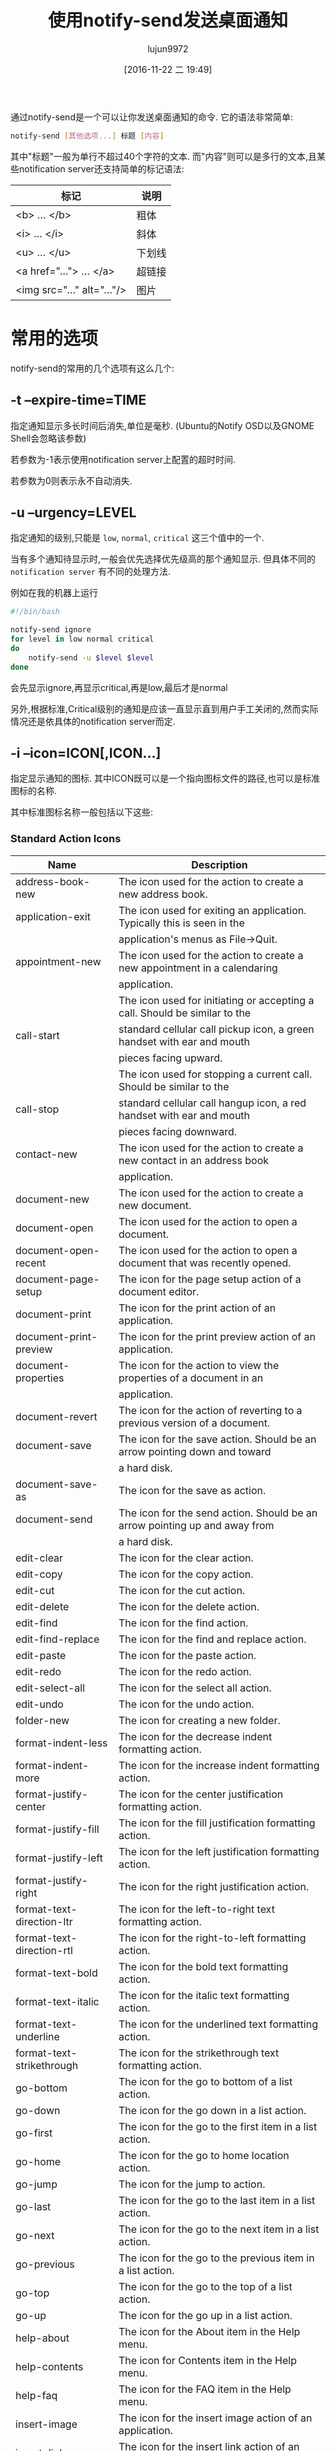 #+TITLE: 使用notify-send发送桌面通知
#+AUTHOR: lujun9972
#+TAGS: linux和它的小伙伴
#+DATE: [2016-11-22 二 19:49]
#+LANGUAGE:  zh-CN#+OPTIONS:  H:6 num:nil toc:t \n:nil ::t |:t ^:nil -:nil f:t *:t <:nil


通过notify-send是一个可以让你发送桌面通知的命令. 它的语法非常简单:
#+BEGIN_SRC sh
  notify-send [其他选项...] 标题 [内容]
#+END_SRC

其中"标题"一般为单行不超过40个字符的文本. 
而"内容"则可以是多行的文本,且某些notification server还支持简单的标记语法:
| 标记                          | 说明      |
|-------------------------------+-----------|
| <b> ... </b> 	               | 粗体    |
| <i> ... </i> 	               | 斜体  |
| <u> ... </u> 	               | 下划线 |
| <a href="..."> ... </a> 	    | 超链接 |
| <img src="..." alt="..."/> 	 | 图片   |

* 常用的选项
notify-send的常用的几个选项有这么几个:

** -t --expire-time=TIME
指定通知显示多长时间后消失,单位是毫秒. (Ubuntu的Notify OSD以及GNOME Shell会忽略该参数)

若参数为-1表示使用notification server上配置的超时时间.

若参数为0则表示永不自动消失.

** -u --urgency=LEVEL
指定通知的级别,只能是 =low=, =normal=, =critical= 这三个值中的一个.

当有多个通知待显示时,一般会优先选择优先级高的那个通知显示. 但具体不同的 =notification server= 有不同的处理方法.

例如在我的机器上运行
#+BEGIN_SRC sh
  #!/bin/bash

  notify-send ignore
  for level in low normal critical
  do
      notify-send -u $level $level
  done
#+END_SRC
会先显示ignore,再显示critical,再是low,最后才是normal

另外,根据标准,Critical级别的通知是应该一直显示直到用户手工关闭的,然而实际情况还是依具体的notification server而定.

** -i --icon=ICON[,ICON...]
指定显示通知的图标. 其中ICON既可以是一个指向图标文件的路径,也可以是标准图标的名称.

其中标准图标名称一般包括以下这些:

*** Standard Action Icons

|          Name           |                               Description                                |
|-------------------------+--------------------------------------------------------------------------|
|address-book-new         |The icon used for the action to create a new address book.                |
|-------------------------+--------------------------------------------------------------------------|
|application-exit         |The icon used for exiting an application. Typically this is seen in the   |
|                         |application's menus as File->Quit.                                        |
|-------------------------+--------------------------------------------------------------------------|
|appointment-new          |The icon used for the action to create a new appointment in a calendaring |
|                         |application.                                                              |
|-------------------------+--------------------------------------------------------------------------|
|                         |The icon used for initiating or accepting a call. Should be similar to the|
|call-start               |standard cellular call pickup icon, a green handset with ear and mouth    |
|                         |pieces facing upward.                                                     |
|-------------------------+--------------------------------------------------------------------------|
|                         |The icon used for stopping a current call. Should be similar to the       |
|call-stop                |standard cellular call hangup icon, a red handset with ear and mouth      |
|                         |pieces facing downward.                                                   |
|-------------------------+--------------------------------------------------------------------------|
|contact-new              |The icon used for the action to create a new contact in an address book   |
|                         |application.                                                              |
|-------------------------+--------------------------------------------------------------------------|
|document-new             |The icon used for the action to create a new document.                    |
|-------------------------+--------------------------------------------------------------------------|
|document-open            |The icon used for the action to open a document.                          |
|-------------------------+--------------------------------------------------------------------------|
|document-open-recent     |The icon used for the action to open a document that was recently opened. |
|-------------------------+--------------------------------------------------------------------------|
|document-page-setup      |The icon for the page setup action of a document editor.                  |
|-------------------------+--------------------------------------------------------------------------|
|document-print           |The icon for the print action of an application.                          |
|-------------------------+--------------------------------------------------------------------------|
|document-print-preview   |The icon for the print preview action of an application.                  |
|-------------------------+--------------------------------------------------------------------------|
|document-properties      |The icon for the action to view the properties of a document in an        |
|                         |application.                                                              |
|-------------------------+--------------------------------------------------------------------------|
|document-revert          |The icon for the action of reverting to a previous version of a document. |
|-------------------------+--------------------------------------------------------------------------|
|document-save            |The icon for the save action. Should be an arrow pointing down and toward |
|                         |a hard disk.                                                              |
|-------------------------+--------------------------------------------------------------------------|
|document-save-as         |The icon for the save as action.                                          |
|-------------------------+--------------------------------------------------------------------------|
|document-send            |The icon for the send action. Should be an arrow pointing up and away from|
|                         |a hard disk.                                                              |
|-------------------------+--------------------------------------------------------------------------|
|edit-clear               |The icon for the clear action.                                            |
|-------------------------+--------------------------------------------------------------------------|
|edit-copy                |The icon for the copy action.                                             |
|-------------------------+--------------------------------------------------------------------------|
|edit-cut                 |The icon for the cut action.                                              |
|-------------------------+--------------------------------------------------------------------------|
|edit-delete              |The icon for the delete action.                                           |
|-------------------------+--------------------------------------------------------------------------|
|edit-find                |The icon for the find action.                                             |
|-------------------------+--------------------------------------------------------------------------|
|edit-find-replace        |The icon for the find and replace action.                                 |
|-------------------------+--------------------------------------------------------------------------|
|edit-paste               |The icon for the paste action.                                            |
|-------------------------+--------------------------------------------------------------------------|
|edit-redo                |The icon for the redo action.                                             |
|-------------------------+--------------------------------------------------------------------------|
|edit-select-all          |The icon for the select all action.                                       |
|-------------------------+--------------------------------------------------------------------------|
|edit-undo                |The icon for the undo action.                                             |
|-------------------------+--------------------------------------------------------------------------|
|folder-new               |The icon for creating a new folder.                                       |
|-------------------------+--------------------------------------------------------------------------|
|format-indent-less       |The icon for the decrease indent formatting action.                       |
|-------------------------+--------------------------------------------------------------------------|
|format-indent-more       |The icon for the increase indent formatting action.                       |
|-------------------------+--------------------------------------------------------------------------|
|format-justify-center    |The icon for the center justification formatting action.                  |
|-------------------------+--------------------------------------------------------------------------|
|format-justify-fill      |The icon for the fill justification formatting action.                    |
|-------------------------+--------------------------------------------------------------------------|
|format-justify-left      |The icon for the left justification formatting action.                    |
|-------------------------+--------------------------------------------------------------------------|
|format-justify-right     |The icon for the right justification action.                              |
|-------------------------+--------------------------------------------------------------------------|
|format-text-direction-ltr|The icon for the left-to-right text formatting action.                    |
|-------------------------+--------------------------------------------------------------------------|
|format-text-direction-rtl|The icon for the right-to-left formatting action.                         |
|-------------------------+--------------------------------------------------------------------------|
|format-text-bold         |The icon for the bold text formatting action.                             |
|-------------------------+--------------------------------------------------------------------------|
|format-text-italic       |The icon for the italic text formatting action.                           |
|-------------------------+--------------------------------------------------------------------------|
|format-text-underline    |The icon for the underlined text formatting action.                       |
|-------------------------+--------------------------------------------------------------------------|
|format-text-strikethrough|The icon for the strikethrough text formatting action.                    |
|-------------------------+--------------------------------------------------------------------------|
|go-bottom                |The icon for the go to bottom of a list action.                           |
|-------------------------+--------------------------------------------------------------------------|
|go-down                  |The icon for the go down in a list action.                                |
|-------------------------+--------------------------------------------------------------------------|
|go-first                 |The icon for the go to the first item in a list action.                   |
|-------------------------+--------------------------------------------------------------------------|
|go-home                  |The icon for the go to home location action.                              |
|-------------------------+--------------------------------------------------------------------------|
|go-jump                  |The icon for the jump to action.                                          |
|-------------------------+--------------------------------------------------------------------------|
|go-last                  |The icon for the go to the last item in a list action.                    |
|-------------------------+--------------------------------------------------------------------------|
|go-next                  |The icon for the go to the next item in a list action.                    |
|-------------------------+--------------------------------------------------------------------------|
|go-previous              |The icon for the go to the previous item in a list action.                |
|-------------------------+--------------------------------------------------------------------------|
|go-top                   |The icon for the go to the top of a list action.                          |
|-------------------------+--------------------------------------------------------------------------|
|go-up                    |The icon for the go up in a list action.                                  |
|-------------------------+--------------------------------------------------------------------------|
|help-about               |The icon for the About item in the Help menu.                             |
|-------------------------+--------------------------------------------------------------------------|
|help-contents            |The icon for Contents item in the Help menu.                              |
|-------------------------+--------------------------------------------------------------------------|
|help-faq                 |The icon for the FAQ item in the Help menu.                               |
|-------------------------+--------------------------------------------------------------------------|
|insert-image             |The icon for the insert image action of an application.                   |
|-------------------------+--------------------------------------------------------------------------|
|insert-link              |The icon for the insert link action of an application.                    |
|-------------------------+--------------------------------------------------------------------------|
|insert-object            |The icon for the insert object action of an application.                  |
|-------------------------+--------------------------------------------------------------------------|
|insert-text              |The icon for the insert text action of an application.                    |
|-------------------------+--------------------------------------------------------------------------|
|list-add                 |The icon for the add to list action.                                      |
|-------------------------+--------------------------------------------------------------------------|
|list-remove              |The icon for the remove from list action.                                 |
|-------------------------+--------------------------------------------------------------------------|
|mail-forward             |The icon for the forward action of an electronic mail application.        |
|-------------------------+--------------------------------------------------------------------------|
|mail-mark-important      |The icon for the mark as important action of an electronic mail           |
|                         |application.                                                              |
|-------------------------+--------------------------------------------------------------------------|
|mail-mark-junk           |The icon for the mark as junk action of an electronic mail application.   |
|-------------------------+--------------------------------------------------------------------------|
|mail-mark-notjunk        |The icon for the mark as not junk action of an electronic mail            |
|                         |application.                                                              |
|-------------------------+--------------------------------------------------------------------------|
|mail-mark-read           |The icon for the mark as read action of an electronic mail application.   |
|-------------------------+--------------------------------------------------------------------------|
|mail-mark-unread         |The icon for the mark as unread action of an electronic mail application. |
|-------------------------+--------------------------------------------------------------------------|
|mail-message-new         |The icon for the compose new mail action of an electronic mail            |
|                         |application.                                                              |
|-------------------------+--------------------------------------------------------------------------|
|mail-reply-all           |The icon for the reply to all action of an electronic mail application.   |
|-------------------------+--------------------------------------------------------------------------|
|mail-reply-sender        |The icon for the reply to sender action of an electronic mail application.|
|-------------------------+--------------------------------------------------------------------------|
|mail-send                |The icon for the send action of an electronic mail application.           |
|-------------------------+--------------------------------------------------------------------------|
|mail-send-receive        |The icon for the send and receive action of an electronic mail            |
|                         |application.                                                              |
|-------------------------+--------------------------------------------------------------------------|
|media-eject              |The icon for the eject action of a media player or file manager.          |
|-------------------------+--------------------------------------------------------------------------|
|media-playback-pause     |The icon for the pause action of a media player.                          |
|-------------------------+--------------------------------------------------------------------------|
|media-playback-start     |The icon for the start playback action of a media player.                 |
|-------------------------+--------------------------------------------------------------------------|
|media-playback-stop      |The icon for the stop action of a media player.                           |
|-------------------------+--------------------------------------------------------------------------|
|media-record             |The icon for the record action of a media application.                    |
|-------------------------+--------------------------------------------------------------------------|
|media-seek-backward      |The icon for the seek backward action of a media player.                  |
|-------------------------+--------------------------------------------------------------------------|
|media-seek-forward       |The icon for the seek forward action of a media player.                   |
|-------------------------+--------------------------------------------------------------------------|
|media-skip-backward      |The icon for the skip backward action of a media player.                  |
|-------------------------+--------------------------------------------------------------------------|
|media-skip-forward       |The icon for the skip forward action of a media player.                   |
|-------------------------+--------------------------------------------------------------------------|
|object-flip-horizontal   |The icon for the action to flip an object horizontally.                   |
|-------------------------+--------------------------------------------------------------------------|
|object-flip-vertical     |The icon for the action to flip an object vertically.                     |
|-------------------------+--------------------------------------------------------------------------|
|object-rotate-left       |The icon for the rotate left action performed on an object.               |
|-------------------------+--------------------------------------------------------------------------|
|object-rotate-right      |The icon for the rotate rigt action performed on an object.               |
|-------------------------+--------------------------------------------------------------------------|
|process-stop             |The icon used for the “Stop” action in applications with actions that may |
|                         |take a while to process, such as web page loading in a browser.           |
|-------------------------+--------------------------------------------------------------------------|
|system-lock-screen       |The icon used for the “Lock Screen” item in the desktop's panel           |
|                         |application.                                                              |
|-------------------------+--------------------------------------------------------------------------|
|system-log-out           |The icon used for the “Log Out” item in the desktop's panel application.  |
|-------------------------+--------------------------------------------------------------------------|
|system-run               |The icon used for the “Run Application...” item in the desktop's panel    |
|                         |application.                                                              |
|-------------------------+--------------------------------------------------------------------------|
|system-search            |The icon used for the “Search” item in the desktop's panel application.   |
|-------------------------+--------------------------------------------------------------------------|
|system-reboot            |The icon used for the “Reboot” item in the desktop's panel application.   |
|-------------------------+--------------------------------------------------------------------------|
|system-shutdown          |The icon used for the “Shutdown” item in the desktop's panel application. |
|-------------------------+--------------------------------------------------------------------------|
|tools-check-spelling     |The icon used for the “Check Spelling” item in the application's “Tools”  |
|                         |menu.                                                                     |
|-------------------------+--------------------------------------------------------------------------|
|view-fullscreen          |The icon used for the “Fullscreen” item in the application's “View” menu. |
|-------------------------+--------------------------------------------------------------------------|
|view-refresh             |The icon used for the “Refresh” item in the application's “View” menu.    |
|-------------------------+--------------------------------------------------------------------------|
|view-restore             |The icon used by an application for leaving the fullscreen view, and      |
|                         |returning to a normal windowed view.                                      |
|-------------------------+--------------------------------------------------------------------------|
|view-sort-ascending      |The icon used for the “Sort Ascending” item in the application's “View”   |
|                         |menu, or in a button for changing the sort method for a list.             |
|-------------------------+--------------------------------------------------------------------------|
|view-sort-descending     |The icon used for the “Sort Descending” item in the application's “View”  |
|                         |menu, or in a button for changing the sort method for a list.             |
|-------------------------+--------------------------------------------------------------------------|
|window-close             |The icon used for the “Close Window” item in the application's “Windows”  |
|                         |menu.                                                                     |
|-------------------------+--------------------------------------------------------------------------|
|window-new               |The icon used for the “New Window” item in the application's “Windows”    |
|                         |menu.                                                                     |
|-------------------------+--------------------------------------------------------------------------|
|zoom-fit-best            |The icon used for the “Best Fit” item in the application's “View” menu.   |
|-------------------------+--------------------------------------------------------------------------|
|zoom-in                  |The icon used for the “Zoom in” item in the application's “View” menu.    |
|-------------------------+--------------------------------------------------------------------------|
|zoom-original            |The icon used for the “Original Size” item in the application's “View”    |
|                         |menu.                                                                     |
|-------------------------+--------------------------------------------------------------------------|
|zoom-out                 |The icon used for the “Zoom Out” item in the application's “View” menu.   |

*** Standard Animation Icons

|     Name      |                                    Description                                     |
|---------------+------------------------------------------------------------------------------------|
|process-working|This is the standard spinner animation for web browsers and file managers to show   |
|               |that the location is loading.                                                       |

*** Standard Application Icons

|              Name               |                           Description                            |
|---------------------------------+------------------------------------------------------------------|
|accessories-calculator           |The icon used for the desktop's calculator accessory program.     |
|---------------------------------+------------------------------------------------------------------|
|accessories-character-map        |The icon used for the desktop's international and extended text   |
|                                 |character accessory program.                                      |
|---------------------------------+------------------------------------------------------------------|
|accessories-dictionary           |The icon used for the desktop's dictionary accessory program.     |
|---------------------------------+------------------------------------------------------------------|
|accessories-text-editor          |The icon used for the desktop's text editing accessory program.   |
|---------------------------------+------------------------------------------------------------------|
|help-browser                     |The icon used for the desktop's help browsing application.        |
|---------------------------------+------------------------------------------------------------------|
|multimedia-volume-control        |The icon used for the desktop's hardware volume control           |
|                                 |application.                                                      |
|---------------------------------+------------------------------------------------------------------|
|preferences-desktop-accessibility|The icon used for the desktop's accessibility preferences.        |
|---------------------------------+------------------------------------------------------------------|
|preferences-desktop-font         |The icon used for the desktop's font preferences.                 |
|---------------------------------+------------------------------------------------------------------|
|preferences-desktop-keyboard     |The icon used for the desktop's keyboard preferences.             |
|---------------------------------+------------------------------------------------------------------|
|preferences-desktop-locale       |The icon used for the desktop's locale preferences.               |
|---------------------------------+------------------------------------------------------------------|
|preferences-desktop-multimedia   |The icon used for the desktop's multimedia preferences.           |
|---------------------------------+------------------------------------------------------------------|
|preferences-desktop-screensaver  |The icon used for the desktop's screen saving preferences.        |
|---------------------------------+------------------------------------------------------------------|
|preferences-desktop-theme        |The icon used for the desktop's theme preferences.                |
|---------------------------------+------------------------------------------------------------------|
|preferences-desktop-wallpaper    |The icon used for the desktop's wallpaper preferences.            |
|---------------------------------+------------------------------------------------------------------|
|system-file-manager              |The icon used for the desktop's file management application.      |
|---------------------------------+------------------------------------------------------------------|
|system-software-install          |The icon used for the desktop's software installer application.   |
|---------------------------------+------------------------------------------------------------------|
|system-software-update           |The icon used for the desktop's software updating application.    |
|---------------------------------+------------------------------------------------------------------|
|utilities-system-monitor         |The icon used for the desktop's system resource monitor           |
|                                 |application.                                                      |
|---------------------------------+------------------------------------------------------------------|
|utilities-terminal               |The icon used for the desktop's terminal emulation application.   |

*** Standard Category Icons

|             Name              |                            Description                             |
|-------------------------------+--------------------------------------------------------------------|
|applications-accessories       |The icon for the “Accessories” sub-menu of the Programs menu.       |
|-------------------------------+--------------------------------------------------------------------|
|applications-development       |The icon for the “Programming” sub-menu of the Programs menu.       |
|-------------------------------+--------------------------------------------------------------------|
|applications-engineering       |The icon for the “Engineering” sub-menu of the Programs menu.       |
|-------------------------------+--------------------------------------------------------------------|
|applications-games             |The icon for the “Games” sub-menu of the Programs menu.             |
|-------------------------------+--------------------------------------------------------------------|
|applications-graphics          |The icon for the “Graphics” sub-menu of the Programs menu.          |
|-------------------------------+--------------------------------------------------------------------|
|applications-internet          |The icon for the “Internet” sub-menu of the Programs menu.          |
|-------------------------------+--------------------------------------------------------------------|
|applications-multimedia        |The icon for the “Multimedia” sub-menu of the Programs menu.        |
|-------------------------------+--------------------------------------------------------------------|
|applications-office            |The icon for the “Office” sub-menu of the Programs menu.            |
|-------------------------------+--------------------------------------------------------------------|
|applications-other             |The icon for the “Other” sub-menu of the Programs menu.             |
|-------------------------------+--------------------------------------------------------------------|
|applications-science           |The icon for the “Science” sub-menu of the Programs menu.           |
|-------------------------------+--------------------------------------------------------------------|
|applications-system            |The icon for the “System Tools” sub-menu of the Programs menu.      |
|-------------------------------+--------------------------------------------------------------------|
|applications-utilities         |The icon for the “Utilities” sub-menu of the Programs menu.         |
|-------------------------------+--------------------------------------------------------------------|
|preferences-desktop            |The icon for the “Desktop Preferences” category.                    |
|-------------------------------+--------------------------------------------------------------------|
|preferences-desktop-peripherals|The icon for the “Peripherals” sub-category of the “Desktop         |
|                               |Preferences” category.                                              |
|-------------------------------+--------------------------------------------------------------------|
|preferences-desktop-personal   |The icon for the “Personal” sub-category of the “Desktop Preferences|
|                               |” category.                                                         |
|-------------------------------+--------------------------------------------------------------------|
|preferences-other              |The icon for the “Other” preferences category.                      |
|-------------------------------+--------------------------------------------------------------------|
|preferences-system             |The icon for the “System Preferences” category.                     |
|-------------------------------+--------------------------------------------------------------------|
|preferences-system-network     |The icon for the “Network” sub-category of the “System Preferences” |
|                               |category.                                                           |
|-------------------------------+--------------------------------------------------------------------|
|system-help                    |The icon for the “Help” system category.                            |

*** Standard Device Icons

|         Name         |                                 Description                                 |
|----------------------+-----------------------------------------------------------------------------|
|audio-card            |The icon used for the audio rendering device.                                |
|----------------------+-----------------------------------------------------------------------------|
|audio-input-microphone|The icon used for the microphone audio input device.                         |
|----------------------+-----------------------------------------------------------------------------|
|battery               |The icon used for the system battery device.                                 |
|----------------------+-----------------------------------------------------------------------------|
|camera-photo          |The icon used for a digital still camera devices.                            |
|----------------------+-----------------------------------------------------------------------------|
|camera-video          |The fallback icon for video cameras.                                         |
|----------------------+-----------------------------------------------------------------------------|
|camera-web            |The fallback icon for web cameras.                                           |
|----------------------+-----------------------------------------------------------------------------|
|computer              |The icon used for the computing device as a whole.                           |
|----------------------+-----------------------------------------------------------------------------|
|drive-harddisk        |The icon used for hard disk drives.                                          |
|----------------------+-----------------------------------------------------------------------------|
|drive-optical         |The icon used for optical media drives such as CD and DVD.                   |
|----------------------+-----------------------------------------------------------------------------|
|drive-removable-media |The icon used for removable media drives.                                    |
|----------------------+-----------------------------------------------------------------------------|
|input-gaming          |The icon used for the gaming input device.                                   |
|----------------------+-----------------------------------------------------------------------------|
|input-keyboard        |The icon used for the keyboard input device.                                 |
|----------------------+-----------------------------------------------------------------------------|
|input-mouse           |The icon used for the mousing input device.                                  |
|----------------------+-----------------------------------------------------------------------------|
|input-tablet          |The icon used for graphics tablet input devices.                             |
|----------------------+-----------------------------------------------------------------------------|
|media-flash           |The fallback icon used for flash media, such as memory stick and SD.         |
|----------------------+-----------------------------------------------------------------------------|
|media-floppy          |The icon used for physical floppy disk media.                                |
|----------------------+-----------------------------------------------------------------------------|
|media-optical         |The icon used for physical optical media such as CD and DVD.                 |
|----------------------+-----------------------------------------------------------------------------|
|media-tape            |The icon used for generic physical tape media.                               |
|----------------------+-----------------------------------------------------------------------------|
|modem                 |The icon used for modem devices.                                             |
|----------------------+-----------------------------------------------------------------------------|
|multimedia-player     |The icon used for generic multimedia playing devices.                        |
|----------------------+-----------------------------------------------------------------------------|
|network-wired         |The icon used for wired network connections.                                 |
|----------------------+-----------------------------------------------------------------------------|
|network-wireless      |The icon used for wireless network connections.                              |
|----------------------+-----------------------------------------------------------------------------|
|                      |This is the fallback icon for Personal Digial Assistant devices. Primary use |
|pda                   |of this icon is for PDA devices connected to the PC. Connection medium is not|
|                      |an important aspect of the icon. The metaphor for this fallback icon should  |
|                      |be a generic PDA device icon.                                                |
|----------------------+-----------------------------------------------------------------------------|
|                      |This is the default fallback for phone devices. Primary use of this icon     |
|phone                 |group is for phone devices which support connectivity to the PC. These may be|
|                      |VoIP, cellular, or possibly landline phones. The metaphor for this fallback  |
|                      |should be a generic mobile phone device.                                     |
|----------------------+-----------------------------------------------------------------------------|
|printer               |The icon used for a printer device.                                          |
|----------------------+-----------------------------------------------------------------------------|
|scanner               |The icon used for a scanner device.                                          |
|----------------------+-----------------------------------------------------------------------------|
|video-display         |The icon used for the monitor that video gets displayed to.                  |

*** Standard Emblem Icons

|        Name        |                                  Description                                  |
|--------------------+-------------------------------------------------------------------------------|
|emblem-default      |The icon used as an emblem to specify the default selection of a printer for   |
|                    |example.                                                                       |
|--------------------+-------------------------------------------------------------------------------|
|emblem-documents    |The icon used as an emblem for the directory where a user's documents are      |
|                    |stored.                                                                        |
|--------------------+-------------------------------------------------------------------------------|
|emblem-downloads    |The icon used as an emblem for the directory where a user's downloads from the |
|                    |internet are stored.                                                           |
|--------------------+-------------------------------------------------------------------------------|
|emblem-favorite     |The icon used as an emblem for files and directories that the user marks as    |
|                    |favorites.                                                                     |
|--------------------+-------------------------------------------------------------------------------|
|emblem-important    |The icon used as an emblem for files and directories that are marked as        |
|                    |important by the user.                                                         |
|--------------------+-------------------------------------------------------------------------------|
|emblem-mail         |The icon used as an emblem to specify the directory where the user's electronic|
|                    |mail is stored.                                                                |
|--------------------+-------------------------------------------------------------------------------|
|emblem-photos       |The icon used as an emblem to specify the directory where the user stores      |
|                    |photographs.                                                                   |
|--------------------+-------------------------------------------------------------------------------|
|emblem-readonly     |The icon used as an emblem for files and directories which can not be written  |
|                    |to by the user.                                                                |
|--------------------+-------------------------------------------------------------------------------|
|emblem-shared       |The icon used as an emblem for files and directories that are shared to other  |
|                    |users.                                                                         |
|--------------------+-------------------------------------------------------------------------------|
|emblem-symbolic-link|The icon used as an emblem for files and direcotires that are links to other   |
|                    |files or directories on the filesystem.                                        |
|--------------------+-------------------------------------------------------------------------------|
|emblem-synchronized |The icon used as an emblem for files or directories that are configured to be  |
|                    |synchronized to another device.                                                |
|--------------------+-------------------------------------------------------------------------------|
|emblem-system       |The icon used as an emblem for directories that contain system libraries,      |
|                    |settings, and data.                                                            |
|--------------------+-------------------------------------------------------------------------------|
|emblem-unreadable   |The icon used as an emblem for files and directories that are inaccessible.    |

*** Standard Emotion Icons

|      Name      |            Description            |
|----------------+-----------------------------------|
|face-angel      |The icon used for the 0:-) emote.  |
|----------------+-----------------------------------|
|face-angry      |The icon used for the X-( emote.   |
|----------------+-----------------------------------|
|face-cool       |The icon used for the B-) emote.   |
|----------------+-----------------------------------|
|face-crying     |The icon used for the :'( emote.   |
|----------------+-----------------------------------|
|face-devilish   |The icon used for the >:-) emote.  |
|----------------+-----------------------------------|
|face-embarrassed|The icon used for the :-[ emote.   |
|----------------+-----------------------------------|
|face-kiss       |The icon used for the :-* emote.   |
|----------------+-----------------------------------|
|face-laugh      |The icon used for the :-)) emote.  |
|----------------+-----------------------------------|
|face-monkey     |The icon used for the :-(|) emote. |
|----------------+-----------------------------------|
|face-plain      |The icon used for the :-| emote.   |
|----------------+-----------------------------------|
|face-raspberry  |The icon used for the :-P emote.   |
|----------------+-----------------------------------|
|face-sad        |The icon used for the :-( emote.   |
|----------------+-----------------------------------|
|face-sick       |The icon used for the :-& emote.   |
|----------------+-----------------------------------|
|face-smile      |The icon used for the :-) emote.   |
|----------------+-----------------------------------|
|face-smile-big  |The icon used for the :-D emote.   |
|----------------+-----------------------------------|
|face-smirk      |The icon used for the :-! emote.   |
|----------------+-----------------------------------|
|face-surprise   |The icon used for the :-0 emote.   |
|----------------+-----------------------------------|
|face-tired      |The icon used for the |-) emote.   |
|----------------+-----------------------------------|
|face-uncertain  |The icon used for the :-/ emote.   |
|----------------+-----------------------------------|
|face-wink       |The icon used for the ;-) emote.   |
|----------------+-----------------------------------|
|face-worried    |The icon used for the :-S emote.   |

*** Standard International Icons

| Name  |                                        Description                                         |
|-------+--------------------------------------------------------------------------------------------|
|flag-aa|The flag for the country with the ISO 3166 country code AA. All flags should use ISO 3166   |
|       |two-letter country codes, in lowercase form, as the specifier for the country.              |

*** Standard MIME Type Icons

|          Name          |                        Description                        |
|------------------------+-----------------------------------------------------------|
|application-x-executable|The icon used for executable file types.                   |
|------------------------+-----------------------------------------------------------|
|audio-x-generic         |The icon used for generic audio file types.                |
|------------------------+-----------------------------------------------------------|
|font-x-generic          |The icon used for generic font file types.                 |
|------------------------+-----------------------------------------------------------|
|image-x-generic         |The icon used for generic image file types.                |
|------------------------+-----------------------------------------------------------|
|package-x-generic       |The icon used for generic package file types.              |
|------------------------+-----------------------------------------------------------|
|text-html               |The icon used for HTML text file types.                    |
|------------------------+-----------------------------------------------------------|
|text-x-generic          |The icon used for generic text file types.                 |
|------------------------+-----------------------------------------------------------|
|text-x-generic-template |The icon used for generic text templates.                  |
|------------------------+-----------------------------------------------------------|
|text-x-script           |The icon used for script file types, such as shell scripts.|
|------------------------+-----------------------------------------------------------|
|video-x-generic         |The icon used for generic video file types.                |
|------------------------+-----------------------------------------------------------|
|x-office-address-book   |The icon used for generic address book file types.         |
|------------------------+-----------------------------------------------------------|
|x-office-calendar       |The icon used for generic calendar file types.             |
|------------------------+-----------------------------------------------------------|
|x-office-document       |The icon used for generic document and letter file types.  |
|------------------------+-----------------------------------------------------------|
|x-office-presentation   |The icon used for generic presentation file types.         |
|------------------------+-----------------------------------------------------------|
|x-office-spreadsheet    |The icon used for generic spreadsheet file types.          |

*** Standard Place Icons

|      Name       |                                   Description                                    |
|-----------------+----------------------------------------------------------------------------------|
|folder           |The standard folder icon used to represent directories on local filesystems, mail |
|                 |folders, and other hierarchical groups.                                           |
|-----------------+----------------------------------------------------------------------------------|
|folder-remote    |The icon used for normal directories on a remote filesystem.                      |
|-----------------+----------------------------------------------------------------------------------|
|network-server   |The icon used for individual host machines under the “Network Servers” place in   |
|                 |the file manager.                                                                 |
|-----------------+----------------------------------------------------------------------------------|
|network-workgroup|The icon for the “Network Servers” place in the desktop's file manager, and       |
|                 |workgroups within the network.                                                    |
|-----------------+----------------------------------------------------------------------------------|
|start-here       |The icon used by the desktop's main menu for accessing places, applications, and  |
|                 |other features.                                                                   |
|-----------------+----------------------------------------------------------------------------------|
|user-bookmarks   |The icon for the user's special “Bookmarks” place.                                |
|-----------------+----------------------------------------------------------------------------------|
|user-desktop     |The icon for the special “Desktop” directory of the user.                         |
|-----------------+----------------------------------------------------------------------------------|
|user-home        |The icon for the special “Home” directory of the user.                            |
|-----------------+----------------------------------------------------------------------------------|
|user-trash       |The icon for the user's “Trash” place in the desktop's file manager.              |

*** Standard Status Icons

|          Name           |                               Description                                |
|-------------------------+--------------------------------------------------------------------------|
|appointment-missed       |The icon used when an appointment was missed.                             |
|-------------------------+--------------------------------------------------------------------------|
|appointment-soon         |The icon used when an appointment will occur soon.                        |
|-------------------------+--------------------------------------------------------------------------|
|audio-volume-high        |The icon used to indicate high audio volume.                              |
|-------------------------+--------------------------------------------------------------------------|
|audio-volume-low         |The icon used to indicate low audio volume.                               |
|-------------------------+--------------------------------------------------------------------------|
|audio-volume-medium      |The icon used to indicate medium audio volume.                            |
|-------------------------+--------------------------------------------------------------------------|
|audio-volume-muted       |The icon used to indicate the muted state for audio playback.             |
|-------------------------+--------------------------------------------------------------------------|
|battery-caution          |The icon used when the battery is below 40%.                              |
|-------------------------+--------------------------------------------------------------------------|
|battery-low              |The icon used when the battery is below 20%.                              |
|-------------------------+--------------------------------------------------------------------------|
|dialog-error             |The icon used when a dialog is opened to explain an error condition to the|
|                         |user.                                                                     |
|-------------------------+--------------------------------------------------------------------------|
|dialog-information       |The icon used when a dialog is opened to give information to the user that|
|                         |may be pertinent to the requested action.                                 |
|-------------------------+--------------------------------------------------------------------------|
|dialog-password          |The icon used when a dialog requesting the authentication credentials for |
|                         |a user is opened.                                                         |
|-------------------------+--------------------------------------------------------------------------|
|dialog-question          |The icon used when a dialog is opened to ask a simple question of the     |
|                         |user.                                                                     |
|-------------------------+--------------------------------------------------------------------------|
|dialog-warning           |The icon used when a dialog is opened to warn the user of impending issues|
|                         |with the requested action.                                                |
|-------------------------+--------------------------------------------------------------------------|
|folder-drag-accept       |The icon used for a folder while an object is being dragged onto it, that |
|                         |is of a type that the directory can contain.                              |
|-------------------------+--------------------------------------------------------------------------|
|                         |The icon used for folders, while their contents are being displayed within|
|folder-open              |the same window. This icon would normally be shown in a tree or list view,|
|                         |next to the main view of a folder's contents.                             |
|-------------------------+--------------------------------------------------------------------------|
|                         |The icon used for folders, while their contents are being displayed in    |
|folder-visiting          |another window. This icon would typically be used when using multiple     |
|                         |windows to navigate the hierarchy, such as in Nautilus's spatial mode.    |
|-------------------------+--------------------------------------------------------------------------|
|image-loading            |The icon used when another image is being loaded, such as thumnails for   |
|                         |larger images in the file manager.                                        |
|-------------------------+--------------------------------------------------------------------------|
|image-missing            |The icon used when another image could not be loaded.                     |
|-------------------------+--------------------------------------------------------------------------|
|mail-attachment          |The icon used for an electronic mail that contains attachments.           |
|-------------------------+--------------------------------------------------------------------------|
|mail-unread              |The icon used for an electronic mail that is unread.                      |
|-------------------------+--------------------------------------------------------------------------|
|mail-read                |The icon used for an electronic mail that is read.                        |
|-------------------------+--------------------------------------------------------------------------|
|mail-replied             |The icon used for an electronic mail that has been replied to.            |
|-------------------------+--------------------------------------------------------------------------|
|mail-signed              |The icon used for an electronic mail that contains a signature.           |
|-------------------------+--------------------------------------------------------------------------|
|mail-signed-verified     |The icon used for an electronic mail that contains a signature which has  |
|                         |also been verified by the security system.                                |
|-------------------------+--------------------------------------------------------------------------|
|media-playlist-repeat    |The icon for the repeat mode of a media player.                           |
|-------------------------+--------------------------------------------------------------------------|
|media-playlist-shuffle   |The icon for the shuffle mode of a media player.                          |
|-------------------------+--------------------------------------------------------------------------|
|                         |The icon used when an error occurs trying to intialize the network        |
|network-error            |connection of the computing device. This icon should be two computers, one|
|                         |in the background, with the screens of both computers, colored black, and |
|                         |with the theme's style element for errors, overlayed on top of the icon.  |
|-------------------------+--------------------------------------------------------------------------|
|                         |The icon used when no data is being transmitted or received, while the    |
|network-idle             |computing device is connected to a network. This icon should be two       |
|                         |computers, one in the background, with the screens of both computers,     |
|                         |colored black.                                                            |
|-------------------------+--------------------------------------------------------------------------|
|                         |The icon used when the computing device is disconnected from the network. |
|network-offline          |This icon should be a computer in the background, with a screen colored   |
|                         |black, and the theme's icon element to show that a device is not          |
|                         |accessible, in the foreground.                                            |
|-------------------------+--------------------------------------------------------------------------|
|                         |The icon used when data is being received, while the computing device is  |
|network-receive          |connected to a network. This icon should be two computers, one in the     |
|                         |background, with its screen colored green, and the screen of the computer |
|                         |in the foreground, colored black.                                         |
|-------------------------+--------------------------------------------------------------------------|
|                         |The icon used when data is being transmitted, while the computing device  |
|network-transmit         |is connected to a network. This icon should be two computers, one in the  |
|                         |background, with its screen colored black, and the screen of the computer |
|                         |in the foreground, colored green.                                         |
|-------------------------+--------------------------------------------------------------------------|
|                         |The icon used data is being both transmitted and received simultaneously, |
|network-transmit-receive |while the computing device is connected to a network. This icon should be |
|                         |two computers, one in the background, with the screens of both computers, |
|                         |colored green.                                                            |
|-------------------------+--------------------------------------------------------------------------|
|                         |The icon used when an error occurs while attempting to print. This icon   |
|printer-error            |should be the theme's printer device icon, with the theme's style element |
|                         |for errors, overlayed on top of the icon.                                 |
|-------------------------+--------------------------------------------------------------------------|
|                         |The icon used while a print job is successfully being spooled to a        |
|printer-printing         |printing device. This icon should be the theme's printer device icon, with|
|                         |a document emerging from the printing device.                             |
|-------------------------+--------------------------------------------------------------------------|
|security-high            |The icon used to indicate that the security level of a connection is known|
|                         |to be secure, using strong encryption and a valid certificate.            |
|-------------------------+--------------------------------------------------------------------------|
|                         |The icon used to indicate that the security level of a connection is      |
|security-medium          |presumed to be secure, using strong encryption, and a certificate that    |
|                         |could not be automatically verified, but which the user has chosen to     |
|                         |trust.                                                                    |
|-------------------------+--------------------------------------------------------------------------|
|                         |The icon used to indicate that the security level of a connection is      |
|security-low             |presumed to be insecure, either by using weak encryption, or by using a   |
|                         |certificate that the could not be automatically verified, and which the   |
|                         |user has not chosent to trust.                                            |
|-------------------------+--------------------------------------------------------------------------|
|software-update-available|The icon used when an update is available for software installed on the   |
|                         |computing device, through the system software update program.             |
|-------------------------+--------------------------------------------------------------------------|
|software-update-urgent   |The icon used when an urgent update is available through the system       |
|                         |software update program.                                                  |
|-------------------------+--------------------------------------------------------------------------|
|sync-error               |The icon used when an error occurs while attempting to synchronize data   |
|                         |from the computing device, to another device.                             |
|-------------------------+--------------------------------------------------------------------------|
|sync-synchronizing       |The icon used while data is successfully synchronizing to another device. |
|-------------------------+--------------------------------------------------------------------------|
|task-due                 |The icon used when a task is due soon.                                    |
|-------------------------+--------------------------------------------------------------------------|
|task-past-due            |The icon used when a task that was due, has been left incomplete.         |
|-------------------------+--------------------------------------------------------------------------|
|user-available           |The icon used when a user on a chat network is available to initiate a    |
|                         |conversation with.                                                        |
|-------------------------+--------------------------------------------------------------------------|
|user-away                |The icon used when a user on a chat network is away from their keyboard   |
|                         |and the chat program.                                                     |
|-------------------------+--------------------------------------------------------------------------|
|user-idle                |The icon used when a user on a chat network has not been an active        |
|                         |participant in any chats on the network, for an extended period of time.  |
|-------------------------+--------------------------------------------------------------------------|
|user-offline             |The icon used when a user on a chat network is not available.             |
|-------------------------+--------------------------------------------------------------------------|
|user-trash-full          |The icon for the user's “Trash” in the desktop's file manager, when there |
|                         |are items in the “Trash” waiting for disposal or recovery.                |
|-------------------------+--------------------------------------------------------------------------|
|weather-clear            |The icon used while the weather for a region is “clear skies”.            |
|-------------------------+--------------------------------------------------------------------------|
|weather-clear-night      |The icon used while the weather for a region is “clear skies” during the  |
|                         |night.                                                                    |
|-------------------------+--------------------------------------------------------------------------|
|weather-few-clouds       |The icon used while the weather for a region is “partly cloudy”.          |
|-------------------------+--------------------------------------------------------------------------|
|weather-few-clouds-night |The icon used while the weather for a region is “partly cloudy” during the|
|                         |night.                                                                    |
|-------------------------+--------------------------------------------------------------------------|
|weather-fog              |The icon used while the weather for a region is “foggy”.                  |
|-------------------------+--------------------------------------------------------------------------|
|weather-overcast         |The icon used while the weather for a region is “overcast”.               |
|-------------------------+--------------------------------------------------------------------------|
|weather-severe-alert     |The icon used while a sever weather alert is in effect for a region.      |
|-------------------------+--------------------------------------------------------------------------|
|weather-showers          |The icon used while rain showers are occurring in a region.               |
|-------------------------+--------------------------------------------------------------------------|
|weather-showers-scattered|The icon used while scattered rain showers are occurring in a region.     |
|-------------------------+--------------------------------------------------------------------------|
|weather-snow             |The icon used while snow showers are occurring in a region.               |
|-------------------------+--------------------------------------------------------------------------|
|weather-storm            |The icon used while storms are occurring in a region.                     |

* 不常用的选项
** -c --category=TYPE[,TYPE...]
指定通知的类别. 

该选项并不作为client与server的强制实现. 但有些notificatioin server会以不同的方式来显示不同类别的通知.

notification标准定义了如下几种类别:

| 类别	                 | 说明                                                                                                                                                |
|------------------------+--------------------------------------------------------------------------------------------------------------------------------------------------------------|
| "device"               | 	A generic device-related notification that doesn't fit into any other category.                                                                            |
| "device.added"         | 	A device, such as a USB device, was added to the system.                                                                                                   |
| "device.error"         | 	A device had some kind of error.                                                                                                                           |
| "device.removed"       | 	A device, such as a USB device, was removed from the system.                                                                                               |
| "email"                | 	A generic e-mail-related notification that doesn't fit into any other category.                                                                            |
| "email.arrived"        | 	A new e-mail notification.                                                                                                                                 |
| "email.bounced"        | 	A notification stating that an e-mail has bounced.                                                                                                         |
| "im"                   | 	A generic instant message-related notification that doesn't fit into any other category.                                                                   |
| "im.error"             | 	An instant message error notification.                                                                                                                     |
| "im.received"          | 	A received instant message notification.                                                                                                                   |
| "network"              | 	A generic network notification that doesn't fit into any other category.                                                                                   |
| "network.connected"    | 	A network connection notification, such as successful sign-on to a network service. This should not be confused with device.added for new network devices. |
| "network.disconnected" | 	A network disconnected notification. This should not be confused with device.removed for disconnected network devices.                                     |
| "network.error"        | 	A network-related or connection-related error.                                                                                                             |
| "presence"             | 	A generic presence change notification that doesn't fit into any other category, such as going away or idle.                                               |
| "presence.offline"     | 	An offline presence change notification.                                                                                                                   |
| "presence.online"      | 	An online presence change notification.                                                                                                                    |
| "transfer"             | 	A generic file transfer or download notification that doesn't fit into any other category.                                                                 |
| "transfer.complete"    | 	A file transfer or download complete notification.                                                                                                         |
| "transfer.error"       | 	A file transfer or download error.                                                                                                                         |
** -h --hint=TYPE:NAME:VALUE
指定传递给notification server的额外数据,其中TYPE只能是int,double,string以及byte中的一个.

该选项也不作为client与server的强制实现.

notification标准定义了如下几种hint:
| Name	       | Value Type | 	Description                                                                                                                                                                                        |
|--------------+------------+------------------------------------------------------------------------------------------------------------------------------------------------------------------------------------------------------|
| "urgency"    | 	byte     | 	The urgency level.                                                                                                                                                                                 |
| "category"   | 	string   | 	The type of notification this is.                                                                                                                                                                  |
| "image_data" | 	byte     | 	This is a raw data image format which describes the width, height, rowstride, has alpha, bits per sample, channels and image data respectively. We use this value if the icon field is left blank. |
| "sound-file" | 	string   | 	The path to a sound file to play when the notification pops up.                                                                                                                                    |
| "x"          | 	int      | 	Specifies the X location on the screen that the notification should point to. The "y" hint must also be specified.                                                                                 |
| "y"          | 	int      | 	Specifies the Y location on the screen that the notification should point to. The "x" hint must also be specified.                                                                                 |
